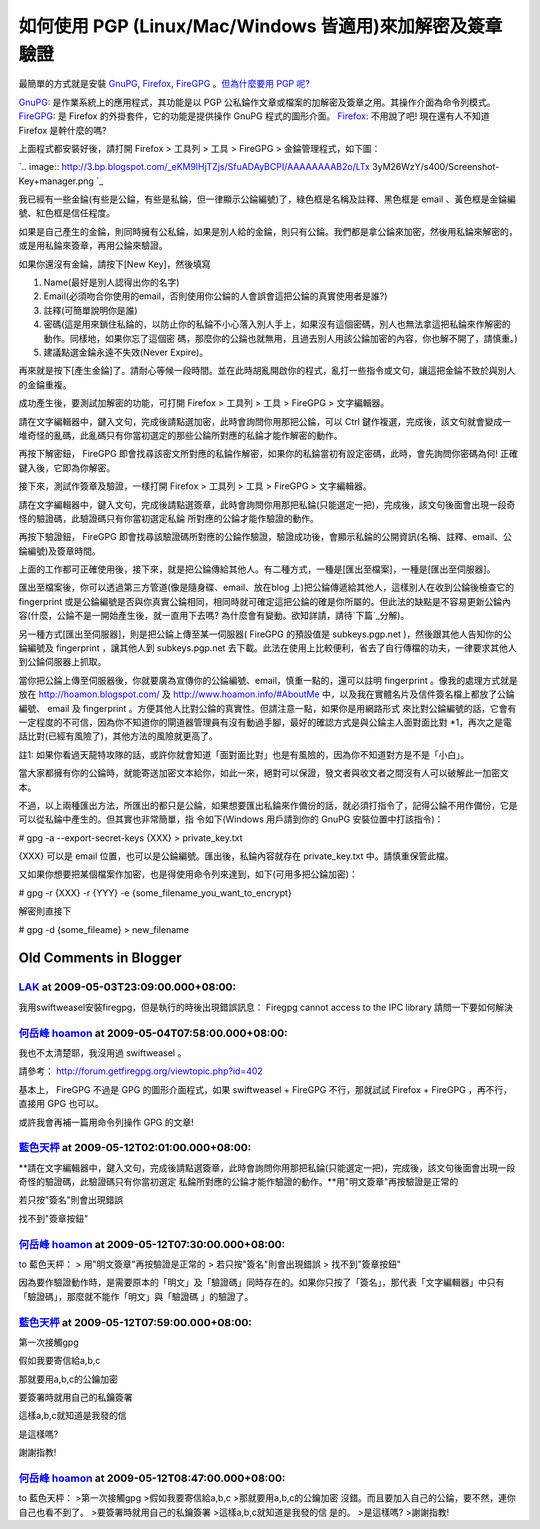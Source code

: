 如何使用 PGP (Linux/Mac/Windows 皆適用)來加解密及簽章驗證
================================================================================

最簡單的方式就是安裝 `GnuPG`_, `Firefox`_, `FireGPG`_ 。`但為什麼要用 PGP 呢?`_

`GnuPG`_: 是作業系統上的應用程式，其功能是以 PGP 公私錀作文章或檔案的加解密及簽章之用。其操作介面為命令列模式。
`FireGPG`_: 是 Firefox 的外掛套件，它的功能是提供操作 GnuPG 程式的圖形介面。
`Firefox`_: 不用說了吧! 現在還有人不知道 Firefox 是幹什麼的嗎?

上面程式都安裝好後，請打開 Firefox > 工具列 > 工具 > FireGPG > 金錀管理程式，如下圖：

`.. image:: http://3.bp.blogspot.com/_eKM9lHjTZjs/SfuADAyBCPI/AAAAAAAAB2o/LTx
3yM26WzY/s400/Screenshot-Key+manager.png
`_

我已經有一些金錀(有些是公錀，有些是私錀，但一律顯示公錀編號)了，綠色框是名稱及註釋、黑色框是 email 、黃色框是金錀編號、紅色框是信任程度。

如果是自己產生的金錀，則同時擁有公私錀，如果是別人給的金錀，則只有公錀。我們都是拿公錀來加密，然後用私錀來解密的，或是用私錀來簽章，再用公錀來驗證。

如果你還沒有金錀，請按下[New Key]，然後填寫


1.  Name(最好是別人認得出你的名字)
2.  Email(必須吻合你使用的email，否則使用你公錀的人會誤會這把公錀的真實使用者是誰?)
3.  註釋(可簡單說明你是誰)
4.  密碼(這是用來鎖住私錀的，以防止你的私錀不小心落入別人手上，如果沒有這個密碼，別人也無法拿這把私錀來作解密的動作。同樣地，如果你忘了這個密
    碼，那麼你的公錀也就無用，且過去別人用該公錀加密的內容，你也解不開了，請慎重。)
5.  建議點選金錀永遠不失效(Never Expire)。

再來就是按下[產生金錀]了。請耐心等候一段時間。並在此時胡亂開啟你的程式，亂打一些指令或文句，讓這把金錀不致於與別人的金錀重複。

成功產生後，要測試加解密的功能，可打開 Firefox > 工具列 > 工具 > FireGPG > 文字編輯器。

請在文字編輯器中，鍵入文句，完成後請點選加密，此時會詢問你用那把公錀，可以 Ctrl
鍵作複選，完成後，該文句就會變成一堆奇怪的亂碼，此亂碼只有你當初選定的那些公錀所對應的私錀才能作解密的動作。

再按下解密鈕， FireGPG 即會找尋該密文所對應的私錀作解密，如果你的私錀當初有設定密碼，此時，會先詢問你密碼為何! 正確鍵入後，它即為你解密。

接下來，測試作簽章及驗證，一樣打開 Firefox > 工具列 > 工具 > FireGPG > 文字編輯器。

請在文字編輯器中，鍵入文句，完成後請點選簽章，此時會詢問你用那把私錀(只能選定一把)，完成後，該文句後面會出現一段奇怪的驗證碼，此驗證碼只有你當初選定私錀
所對應的公錀才能作驗證的動作。

再按下驗證鈕， FireGPG 即會找尋該驗證碼所對應的公錀作驗證，驗證成功後，會顯示私錀的公開資訊(名稱、註釋、email、公錀編號)及簽章時間。

上面的工作都可正確使用後，接下來，就是把公錀傳給其他人。有二種方式，一種是[匯出至檔案]，一種是[匯出至伺服器]。

匯出至檔案後，你可以透過第三方管道(像是隨身碟、email、放在blog 上)把公錀傳遞給其他人，這樣別人在收到公錀後檢查它的 fingerprint
或是公錀編號是否與你真實公錀相同，相同時就可確定這把公錀的確是你所屬的。但此法的缺點是不容易更新公錀內容(什麼，公錀不是一開始產生後，就一直用下去嗎?
為什麼會有變動。欲知詳請，請待`下篇`_分解)。

另一種方式[匯出至伺服器]，則是把公錀上傳至某一伺服器( FireGPG 的預設值是 subkeys.pgp.net )，然後跟其他人告知你的公錀編號及
fingerprint ，讓其他人到 subkeys.pgp.net
去下載。此法在使用上比較便利，省去了自行傳檔的功夫，一律要求其他人到公錀伺服器上抓取。

當你把公錀上傳至伺服器後，你就要廣為宣傳你的公錀編號、email，慎重一點的，還可以註明 fingerprint 。像我的處理方式就是放在
`http://hoamon.blogspot.com/`_ 及 `http://www.hoamon.info/#AboutMe`_
中，以及我在實體名片及信件簽名檔上都放了公錀編號、 email 及 fingerprint 。方便其他人比對公錀的真實性。但請注意一點，如果你是用網路形式
來比對公錀編號的話，它會有一定程度的不可信，因為你不知道你的閘道器管理員有沒有動過手腳，最好的確認方式是與公錀主人面對面比對
*1，再次之是電話比對(已經有風險了)，其他方法的風險就更高了。

註1: 如果你看過天龍特攻隊的話，或許你就會知道「面對面比對」也是有風險的，因為你不知道對方是不是「小白」。

當大家都擁有你的公錀時，就能寄送加密文本給你，如此一來，絕對可以保證，發文者與收文者之間沒有人可以破解此一加密文本。

不過，以上兩種匯出方法，所匯出的都只是公錀，如果想要匯出私錀來作備份的話，就必須打指令了，記得公錀不用作備份，它是可以從私錀中產生的。但其實也非常簡單，指
令如下(Windows 用戶請到你的 GnuPG 安裝位置中打該指令)：

# gpg -a --export-secret-keys {XXX} > private_key.txt

{XXX} 可以是 email 位置，也可以是公錀編號。匯出後，私錀內容就存在 private_key.txt 中。請慎重保管此檔。

又如果你想要把某個檔案作加密，也是得使用命令列來達到，如下(可用多把公錀加密)：

# gpg -r {XXX} -r {YYY} -e {some_filename_you_want_to_encrypt}

解密則直接下

# gpg -d {some_fileame} > new_filename

.. _GnuPG: http://www.gnupg.org/
.. _Firefox: http://http//www.moztw.org/
.. _FireGPG: http://tw.getfiregpg.org/
.. _但為什麼要用 PGP 呢?: http://hoamon.blogspot.com/2009/05/google-pgp.html
.. _上面程式都安裝好後，請打開 Firefox > 工具列 > 工具 > FireGPG > 金錀管理程式，如下圖：: http://3.bp
    .blogspot.com/_eKM9lHjTZjs/SfuADAyBCPI/AAAAAAAAB2o/LTx3yM26WzY/s1600-h
    /Screenshot-Key+manager.png
.. _下篇: http://hoamon.blogspot.com/2009/05/pgp.html
.. _http://hoamon.blogspot.com/: http://hoamon.blogspot.com/
.. _http://www.hoamon.info/#AboutMe: http://www.hoamon.info/#AboutMe


Old Comments in Blogger
--------------------------------------------------------------------------------



`LAK <http://www.blogger.com/profile/11000117822298959379>`_ at 2009-05-03T23:09:00.000+08:00:
^^^^^^^^^^^^^^^^^^^^^^^^^^^^^^^^^^^^^^^^^^^^^^^^^^^^^^^^^^^^^^^^^^^^^^^^^^^^^^^^^^^^^^^^^^^^^^^^^^^^^^^^^^^

我用swiftweasel安裝firegpg，但是執行的時後出現錯誤訊息：
Firegpg cannot access to the IPC library
請問一下要如何解決

`何岳峰 hoamon <http://www.blogger.com/profile/03979063804278011312>`_ at 2009-05-04T07:58:00.000+08:00:
^^^^^^^^^^^^^^^^^^^^^^^^^^^^^^^^^^^^^^^^^^^^^^^^^^^^^^^^^^^^^^^^^^^^^^^^^^^^^^^^^^^^^^^^^^^^^^^^^^^^^^^^^^^^^^^^^^

我也不太清楚耶，我沒用過 swiftweasel 。

請參考： http://forum.getfiregpg.org/viewtopic.php?id=402

基本上， FireGPG 不過是 GPG 的圖形介面程式，如果 swiftweasel + FireGPG 不行，那就試試 Firefox +
FireGPG ，再不行，直接用 GPG 也可以。

或許我會再補一篇用命令列操作 GPG 的文章!

`藍色天枰 <http://www.blogger.com/profile/14712943124315201203>`_ at 2009-05-12T02:01:00.000+08:00:
^^^^^^^^^^^^^^^^^^^^^^^^^^^^^^^^^^^^^^^^^^^^^^^^^^^^^^^^^^^^^^^^^^^^^^^^^^^^^^^^^^^^^^^^^^^^^^^^^^^^^^^^^^^^

**請在文字編輯器中，鍵入文句，完成後請點選簽章，此時會詢問你用那把私錀(只能選定一把)，完成後，該文句後面會出現一段奇怪的驗證碼，此驗證碼只有你當初選定
私錀所對應的公錀才能作驗證的動作。**用"明文簽章"再按驗證是正常的

若只按"簽名"則會出現錯誤

找不到"簽章按鈕"

`何岳峰 hoamon <http://www.blogger.com/profile/03979063804278011312>`_ at 2009-05-12T07:30:00.000+08:00:
^^^^^^^^^^^^^^^^^^^^^^^^^^^^^^^^^^^^^^^^^^^^^^^^^^^^^^^^^^^^^^^^^^^^^^^^^^^^^^^^^^^^^^^^^^^^^^^^^^^^^^^^^^^^^^^^^^

to 藍色天枰：
> 用"明文簽章"再按驗證是正常的
> 若只按"簽名"則會出現錯誤
> 找不到"簽章按鈕"

因為要作驗證動作時，是需要原本的「明文」及「驗證碼」同時存在的。如果你只按了「簽名」，那代表「文字編輯器」中只有「驗證碼」，那麼就不能作「明文」與「驗證碼
」的驗證了。

`藍色天枰 <http://www.blogger.com/profile/14712943124315201203>`_ at 2009-05-12T07:59:00.000+08:00:
^^^^^^^^^^^^^^^^^^^^^^^^^^^^^^^^^^^^^^^^^^^^^^^^^^^^^^^^^^^^^^^^^^^^^^^^^^^^^^^^^^^^^^^^^^^^^^^^^^^^^^^^^^^^

第一次接觸gpg

假如我要寄信給a,b,c

那就要用a,b,c的公鑰加密

要簽署時就用自己的私鑰簽署

這樣a,b,c就知道是我發的信

是這樣嗎?

謝謝指教!

`何岳峰 hoamon <http://www.blogger.com/profile/03979063804278011312>`_ at 2009-05-12T08:47:00.000+08:00:
^^^^^^^^^^^^^^^^^^^^^^^^^^^^^^^^^^^^^^^^^^^^^^^^^^^^^^^^^^^^^^^^^^^^^^^^^^^^^^^^^^^^^^^^^^^^^^^^^^^^^^^^^^^^^^^^^^

to 藍色天枰：
>第一次接觸gpg
>假如我要寄信給a,b,c
>那就要用a,b,c的公鑰加密
沒錯。而且要加入自己的公錀，要不然，連你自己也看不到了。
>要簽署時就用自己的私鑰簽署
>這樣a,b,c就知道是我發的信
是的。
>是這樣嗎?
>謝謝指教!

.. author:: default
.. categories:: chinese
.. tags:: gpg, linux, windows, mac, firegpg, pgp
.. comments::